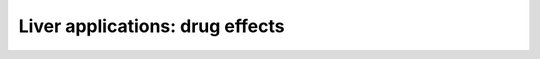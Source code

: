 .. _liver-applications-ddi:

********************************
Liver applications: drug effects
********************************


